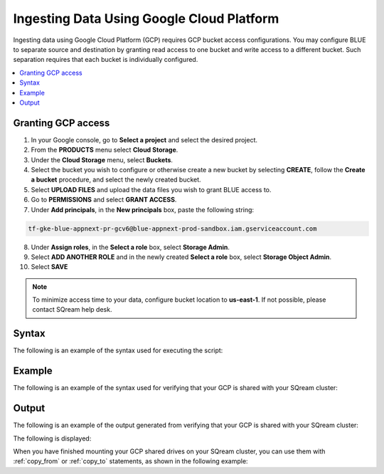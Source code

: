 .. _gcp:

***********************
Ingesting Data Using Google Cloud Platform
***********************

Ingesting data using Google Cloud Platform (GCP) requires GCP bucket access configurations. You may configure BLUE to separate source and destination by granting read access to one bucket and write access to a different bucket. Such separation requires that each bucket is individually configured.    

.. contents::
   :local:
   
Granting GCP access
===================

1. In your Google console, go to **Select a project** and select the desired project.
2. From the **PRODUCTS** menu select **Cloud Storage**.
3. Under the **Cloud Storage** menu, select **Buckets**.
4. Select the bucket you wish to configure or otherwise create a new bucket by selecting **CREATE**, follow the **Create a bucket** procedure, and select the newly created bucket.
5. Select **UPLOAD FILES** and upload the data files you wish to grant BLUE access to.
6. Go to **PERMISSIONS** and select **GRANT ACCESS**.
7. Under **Add principals**, in the **New principals** box, paste the following string:

.. code-block:: console

   tf-gke-blue-appnext-pr-gcv6@blue-appnext-prod-sandbox.iam.gserviceaccount.com
   
8. Under **Assign roles**, in the **Select a role** box, select **Storage Admin**.
9. Select **ADD ANOTHER ROLE** and in the newly created **Select a role** box, select **Storage Object Admin**.
10. Select **SAVE**

.. note:: To minimize access time to your data, configure bucket location to **us-east-1**. If not possible, please contact SQream help desk.


Syntax
==============
The following is an example of the syntax used for executing the script:

.. code-block:: console

   

Example
==============
The following is an example of the syntax used for verifying that your GCP is shared with your SQream cluster:

.. code-block:: console

   
 
Output
==============
The following is an example of the output generated from verifying that your GCP is shared with your SQream cluster:

.. code-block:: console

 

The following is displayed:

.. code-block:: console

  
   
When you have finished mounting your GCP shared drives on your SQream cluster, you can use them with :ref:`copy_from` or :ref:`copy_to` statements, as shown in the following example:

.. code-block:: console

   
   
